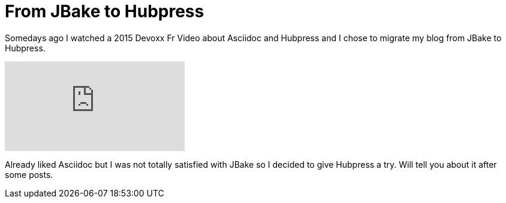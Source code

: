 = From JBake to Hubpress
// See https://hubpress.gitbooks.io/hubpress-knowledgebase/content/ for information about the parameters.
// :hp-image: /covers/cover.png
:published_at: 2017-10-29
:hp-tags: HubPress, Blog, JBake,
:hp-alt-title: From JBake to Hubpress

Somedays ago I watched a 2015 Devoxx Fr Video about Asciidoc and Hubpress and  I chose to migrate my blog from JBake to Hubpress.

video::kyGJEVEjfAs[youtube]

Already liked Asciidoc but I was not totally satisfied with JBake so I decided to give Hubpress a try. Will tell you about it after some posts.
